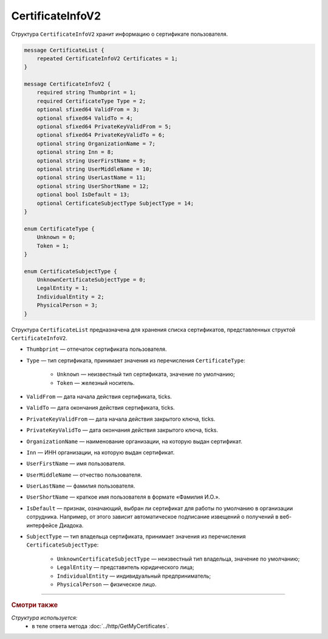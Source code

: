 CertificateInfoV2
=================

Структура ``CertificateInfoV2`` хранит информацию о сертификате пользователя.

.. code-block:: protobuf

    message CertificateList {
        repeated CertificateInfoV2 Certificates = 1;
    }

    message CertificateInfoV2 {
        required string Thumbprint = 1;
        required CertificateType Type = 2;
        optional sfixed64 ValidFrom = 3;
        optional sfixed64 ValidTo = 4;
        optional sfixed64 PrivateKeyValidFrom = 5;
        optional sfixed64 PrivateKeyValidTo = 6;
        optional string OrganizationName = 7;
        optional string Inn = 8;
        optional string UserFirstName = 9;
        optional string UserMiddleName = 10;
        optional string UserLastName = 11;
        optional string UserShortName = 12;
        optional bool IsDefault = 13;
        optional CertificateSubjectType SubjectType = 14;
    }

    enum CertificateType {
        Unknown = 0;
        Token = 1;
    }
	
    enum CertificateSubjectType {
        UnknownCertificateSubjectType = 0;
        LegalEntity = 1;
        IndividualEntity = 2;
        PhysicalPerson = 3;
    }

Структура ``CertificateList`` предназначена для хранения списка сертификатов, представленных структой ``CertificateInfoV2``.

- ``Thumbprint`` — отпечаток сертификата пользователя.
- ``Type`` — тип сертификата, принимает значения из перечисления ``CertificateType``:

	- ``Unknown`` — неизвестный тип сертификата, значение по умолчанию;
	- ``Token`` — железный носитель.

- ``ValidFrom`` — дата начала действия сертификата, ticks.
- ``ValidTo`` — дата окончания действия сертификата, ticks.
- ``PrivateKeyValidFrom`` — дата начала действия закрытого ключа, ticks.
- ``PrivateKeyValidTo`` — дата окончания действия закрытого ключа, ticks.
- ``OrganizationName`` — наименование организации, на которую выдан сертификат.
- ``Inn`` — ИНН организации, на которую выдан сертификат.
- ``UserFirstName`` — имя пользователя.
- ``UserMiddleName`` — отчество пользователя.
- ``UserLastName`` — фамилия пользователя.
- ``UserShortName`` — краткое имя пользователя в формате «Фамилия И.О.».
- ``IsDefault`` — признак, означающий, выбран ли сертификат для работы по умолчанию в организации сотрудника. Например, от этого зависит автоматическое подписание извещений о получений в веб-интерфейсе Диадока.
- ``SubjectType`` — тип владельца сертификата, принимает значения из перечисления ``CertificateSubjectType``:

	- ``UnknownCertificateSubjectType`` — неизвестный тип владельца, значение по умолчанию;
	- ``LegalEntity`` — представитель юридического лица;
	- ``IndividualEntity`` — индивидуальный предприниматель;
	- ``PhysicalPerson`` — физическое лицо.


----

.. rubric:: Смотри также

*Структура используется:*
	- в теле ответа метода :doc:`../http/GetMyCertificates`.